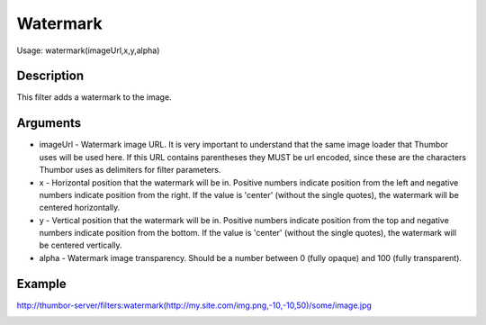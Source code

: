 Watermark
=========

Usage: watermark(imageUrl,x,y,alpha)

Description
-----------

This filter adds a watermark to the image.

Arguments
---------

-  imageUrl - Watermark image URL. It is very important to understand
   that the same image loader that Thumbor uses will be used here. If
   this URL contains parentheses they MUST be url encoded, since these
   are the characters Thumbor uses as delimiters for filter parameters.
-  x - Horizontal position that the watermark will be in. Positive
   numbers indicate position from the left and negative numbers indicate
   position from the right.
   If the value is 'center' (without the single quotes), the watermark will be centered horizontally.
-  y - Vertical position that the watermark will be in. Positive numbers
   indicate position from the top and negative numbers indicate position
   from the bottom.
   If the value is 'center' (without the single quotes), the watermark will be centered vertically.
-  alpha - Watermark image transparency. Should be a number between 0
   (fully opaque) and 100 (fully transparent).

Example
-------

.. image:: images/tom_before_brightness.jpg
    :alt: Picture before the watermark filter

`<http://thumbor-server/filters:watermark(http://my.site.com/img.png,-10,-10,50)/some/image.jpg>`_

.. image:: images/tom_after_watermark.jpg
    :alt: Picture after the watermark filter
